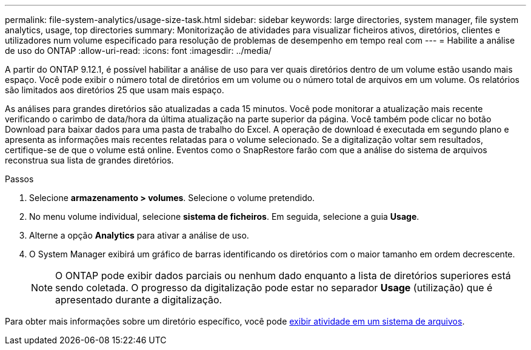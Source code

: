 ---
permalink: file-system-analytics/usage-size-task.html 
sidebar: sidebar 
keywords: large directories, system manager, file system analytics, usage, top directories 
summary: Monitorização de atividades para visualizar ficheiros ativos, diretórios, clientes e utilizadores num volume especificado para resolução de problemas de desempenho em tempo real com 
---
= Habilite a análise de uso do ONTAP
:allow-uri-read: 
:icons: font
:imagesdir: ../media/


[role="lead"]
A partir do ONTAP 9.12.1, é possível habilitar a análise de uso para ver quais diretórios dentro de um volume estão usando mais espaço. Você pode exibir o número total de diretórios em um volume ou o número total de arquivos em um volume. Os relatórios são limitados aos diretórios 25 que usam mais espaço.

As análises para grandes diretórios são atualizadas a cada 15 minutos. Você pode monitorar a atualização mais recente verificando o carimbo de data/hora da última atualização na parte superior da página. Você também pode clicar no botão Download para baixar dados para uma pasta de trabalho do Excel. A operação de download é executada em segundo plano e apresenta as informações mais recentes relatadas para o volume selecionado. Se a digitalização voltar sem resultados, certifique-se de que o volume está online. Eventos como o SnapRestore farão com que a análise do sistema de arquivos reconstrua sua lista de grandes diretórios.

.Passos
. Selecione *armazenamento > volumes*. Selecione o volume pretendido.
. No menu volume individual, selecione *sistema de ficheiros*. Em seguida, selecione a guia *Usage*.
. Alterne a opção *Analytics* para ativar a análise de uso.
. O System Manager exibirá um gráfico de barras identificando os diretórios com o maior tamanho em ordem decrescente.
+

NOTE: O ONTAP pode exibir dados parciais ou nenhum dado enquanto a lista de diretórios superiores está sendo coletada. O progresso da digitalização pode estar no separador *Usage* (utilização) que é apresentado durante a digitalização.



Para obter mais informações sobre um diretório específico, você pode xref:../task_nas_file_system_analytics_view.html[exibir atividade em um sistema de arquivos].
